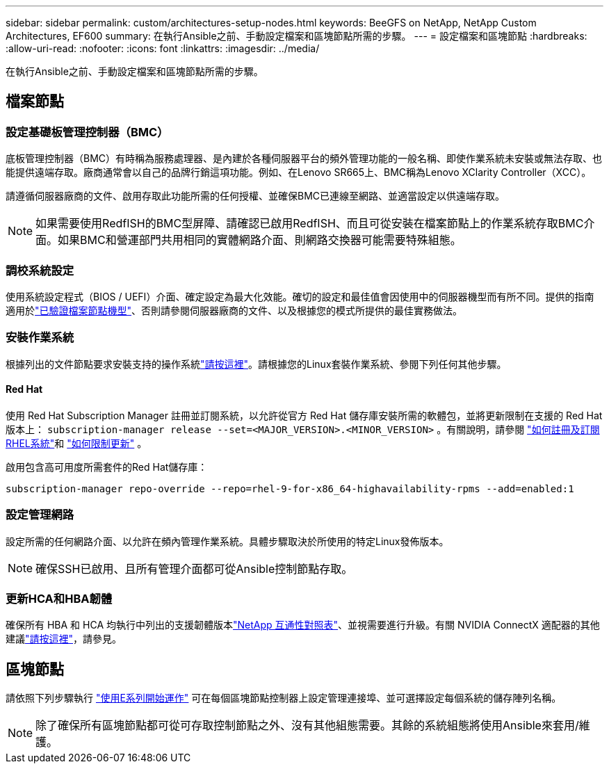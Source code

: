 ---
sidebar: sidebar 
permalink: custom/architectures-setup-nodes.html 
keywords: BeeGFS on NetApp, NetApp Custom Architectures, EF600 
summary: 在執行Ansible之前、手動設定檔案和區塊節點所需的步驟。 
---
= 設定檔案和區塊節點
:hardbreaks:
:allow-uri-read: 
:nofooter: 
:icons: font
:linkattrs: 
:imagesdir: ../media/


[role="lead"]
在執行Ansible之前、手動設定檔案和區塊節點所需的步驟。



== 檔案節點



=== 設定基礎板管理控制器（BMC）

底板管理控制器（BMC）有時稱為服務處理器、是內建於各種伺服器平台的頻外管理功能的一般名稱、即使作業系統未安裝或無法存取、也能提供遠端存取。廠商通常會以自己的品牌行銷這項功能。例如、在Lenovo SR665上、BMC稱為Lenovo XClarity Controller（XCC）。

請遵循伺服器廠商的文件、啟用存取此功能所需的任何授權、並確保BMC已連線至網路、並適當設定以供遠端存取。


NOTE: 如果需要使用RedfISH的BMC型屏障、請確認已啟用RedfISH、而且可從安裝在檔案節點上的作業系統存取BMC介面。如果BMC和營運部門共用相同的實體網路介面、則網路交換器可能需要特殊組態。



=== 調校系統設定

使用系統設定程式（BIOS / UEFI）介面、確定設定為最大化效能。確切的設定和最佳值會因使用中的伺服器機型而有所不同。提供的指南適用於link:../second-gen/beegfs-deploy-file-node-tuning.html["已驗證檔案節點機型"^]、否則請參閱伺服器廠商的文件、以及根據您的模式所提供的最佳實務做法。



=== 安裝作業系統

根據列出的文件節點要求安裝支持的操作系統link:../second-gen/beegfs-technology-requirements.html#file-node-requirements["請按這裡"^]。請根據您的Linux套裝作業系統、參閱下列任何其他步驟。



==== Red Hat

使用 Red Hat Subscription Manager 註冊並訂閱系統，以允許從官方 Red Hat 儲存庫安裝所需的軟體包，並將更新限制在支援的 Red Hat 版本上：  `subscription-manager release --set=<MAJOR_VERSION>.<MINOR_VERSION>` 。有關說明，請參閱 https://access.redhat.com/solutions/253273["如何註冊及訂閱RHEL系統"^]和 https://access.redhat.com/solutions/2761031["如何限制更新"^] 。

啟用包含高可用度所需套件的Red Hat儲存庫：

....
subscription-manager repo-override --repo=rhel-9-for-x86_64-highavailability-rpms --add=enabled:1
....


=== 設定管理網路

設定所需的任何網路介面、以允許在頻內管理作業系統。具體步驟取決於所使用的特定Linux發佈版本。


NOTE: 確保SSH已啟用、且所有管理介面都可從Ansible控制節點存取。



=== 更新HCA和HBA韌體

確保所有 HBA 和 HCA 均執行中列出的支援韌體版本link:https://imt.netapp.com/matrix/["NetApp 互通性對照表"^]、並視需要進行升級。有關 NVIDIA ConnectX 適配器的其他建議link:../second-gen/beegfs-technology-requirements.html#file-node-requirements["請按這裡"^]，請參見。



== 區塊節點

請依照下列步驟執行 link:https://docs.netapp.com/us-en/e-series/getting-started/getup-run-concept.html["使用E系列開始運作"^] 可在每個區塊節點控制器上設定管理連接埠、並可選擇設定每個系統的儲存陣列名稱。


NOTE: 除了確保所有區塊節點都可從可存取控制節點之外、沒有其他組態需要。其餘的系統組態將使用Ansible來套用/維護。
